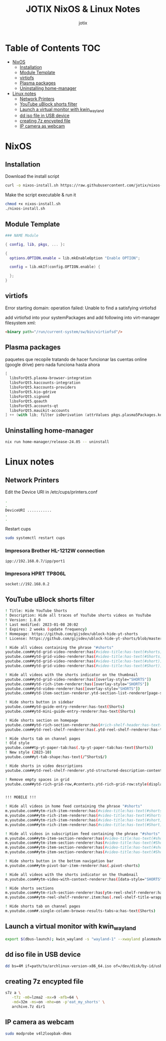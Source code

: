 #+AUTHOR: jotix
#+TITLE: JOTIX NixOS & Linux Notes
#+DESCRIPTION: jotix's notes for configuring and tweaking in linux.
#+STARTUP: show2levels

* Table of Contents :TOC:
- [[#nixos][NixOS]]
  - [[#installation][Installation]]
  - [[#module-template][Module Template]]
  - [[#virtiofs][virtiofs]]
  - [[#plasma-packages][Plasma packages]]
  - [[#uninstalling-home-manager][Uninstalling home-manager]]
- [[#linux-notes][Linux notes]]
  - [[#network-printers][Network Printers]]
  - [[#youtube-ublock-shorts-filter][YouTube uBlock shorts filter]]
  - [[#launch-a-virtual-monitor-with-kwin_wayland][Launch a virtual monitor with kwin_wayland]]
  - [[#dd-iso-file-in-usb-device][dd iso file in USB device]]
  - [[#creating-7z-encypted-file][creating 7z encypted file]]
  - [[#ip-camera-as-webcam][IP camera as webcam]]

* NixOS

** Installation

Download the install script

#+begin_src sh
curl -o nixos-install.sh https://raw.githubusercontent.com/jotix/nixos-config/refs/heads/main/scripts/nixos-install.sh
#+end_src

Make the script executable & run it

#+begin_src sh
chmod +x nixos-install.sh
./nixos-install.sh
#+end_src

** Module Template

#+begin_src nix
### NAME Module

{ config, lib, pkgs, ... }:

{
  options.OPTION.enable = lib.mkEnableOption "Enable OPTION";
  
  config = lib.mkIf(config.OPTION.enable) {
    
  };
}
#+end_src

** virtiofs

Error starting domain: operation failed: Unable to find a satisfying virtiofsd

add virtiofsd into your systemPackages and add following into virt-manager filesystem xml:

#+begin_src html
<binary path="/run/current-system/sw/bin/virtiofsd"/>
#+end_src

** Plasma packages

paquetes que recopile tratando de hacer funcionar
las cuentas online (google drive)
pero nada funciona hasta ahora

#+begin_src nix
[
  libsForQt5.plasma-browser-integration
  libsForQt5.kaccounts-integration
  libsForQt5.kaccounts-providers
  libsForQt5.kio-gdrive
  libsForQt5.signond
  libsForQt5.qoauth
  libsForQt5.accounts-qt
  libsForQt5.mauikit-accounts
] ++ (with lib; filter isDerivation (attrValues pkgs.plasma5Packages.kdeGear)); ## for install all kde apps
#+end_src

** Uninstalling home-manager
#+begin_src sh
nix run home-manager/release-24.05 -- uninstall
#+end_src
* Linux notes


** Network Printers

Edit the Device URI in /etc/cups/printers.conf

#+begin_src sh
.
.
DeviceURI ...........
.
.
#+end_src

Restart cups
#+begin_src sh
sudo systemctl restart cups
#+end_src

*** Impresora Brother HL-1212W connection

#+begin_src sh
ipp://192.168.0.7/ipp/port1
#+end_src

*** Impresora HPRT TP806L

#+begin_src sh
socket://192.168.0.2
#+end_src

** YouTube uBlock shorts filter

#+begin_src sh
! Title: Hide YouTube Shorts
! Description: Hide all traces of YouTube shorts videos on YouTube
! Version: 1.8.0
! Last modified: 2023-01-08 20:02
! Expires: 2 weeks (update frequency)
! Homepage: https://github.com/gijsdev/ublock-hide-yt-shorts
! License: https://github.com/gijsdev/ublock-hide-yt-shorts/blob/master/LICENSE.md

! Hide all videos containing the phrase "#shorts"
youtube.com##ytd-grid-video-renderer:has(#video-title:has-text(#shorts))
youtube.com##ytd-grid-video-renderer:has(#video-title:has-text(#Shorts))
youtube.com##ytd-grid-video-renderer:has(#video-title:has-text(#short))
youtube.com##ytd-grid-video-renderer:has(#video-title:has-text(#Short))

! Hide all videos with the shorts indicator on the thumbnail
youtube.com##ytd-grid-video-renderer:has([overlay-style="SHORTS"])
youtube.com##ytd-rich-item-renderer:has([overlay-style="SHORTS"])
youtube.com##ytd-video-renderer:has([overlay-style="SHORTS"])
youtube.com##ytd-item-section-renderer.ytd-section-list-renderer[page-subtype="subscriptions"]:has(ytd-video-renderer:has([overlay-style="SHORTS"]))

! Hide shorts button in sidebar
youtube.com##ytd-guide-entry-renderer:has-text(Shorts)
youtube.com##ytd-mini-guide-entry-renderer:has-text(Shorts)

! Hide shorts section on homepage
youtube.com##ytd-rich-section-renderer:has(#rich-shelf-header:has-text(Shorts))
youtube.com##ytd-reel-shelf-renderer:has(.ytd-reel-shelf-renderer:has-text(Shorts))

! Hide shorts tab on channel pages
! Old style
youtube.com##tp-yt-paper-tab:has(.tp-yt-paper-tab:has-text(Shorts))
! New style (2023-10)
youtube.com##yt-tab-shape:has-text(/^Shorts$/)

! Hide shorts in video descriptions
youtube.com##ytd-reel-shelf-renderer.ytd-structured-description-content-renderer:has-text("Shorts remixing this video")

! Remove empty spaces in grid
youtube.com##ytd-rich-grid-row,#contents.ytd-rich-grid-row:style(display: contents !important)


!!! MOBILE !!!

! Hide all videos in home feed containing the phrase "#shorts"
m.youtube.com##ytm-rich-item-renderer:has(#video-title:has-text(#shorts))
m.youtube.com##ytm-rich-item-renderer:has(#video-title:has-text(#Shorts))
m.youtube.com##ytm-rich-item-renderer:has(#video-title:has-text(#short))
m.youtube.com##ytm-rich-item-renderer:has(#video-title:has-text(#Short))

! Hide all videos in subscription feed containing the phrase "#shorts"
m.youtube.com##ytm-item-section-renderer:has(#video-title:has-text(#shorts))
m.youtube.com##ytm-item-section-renderer:has(#video-title:has-text(#Shorts))
m.youtube.com##ytm-item-section-renderer:has(#video-title:has-text(#short))
m.youtube.com##ytm-item-section-renderer:has(#video-title:has-text(#Short))

! Hide shorts button in the bottom navigation bar
m.youtube.com##ytm-pivot-bar-item-renderer:has(.pivot-shorts)

! Hide all videos with the shorts indicator on the thumbnail
m.youtube.com##ytm-video-with-context-renderer:has([data-style="SHORTS"])

! Hide shorts sections
m.youtube.com##ytm-rich-section-renderer:has(ytm-reel-shelf-renderer:has(.reel-shelf-title-wrapper:has-text(Shorts)))
m.youtube.com##ytm-reel-shelf-renderer.item:has(.reel-shelf-title-wrapper:has-text(Shorts))

! Hide shorts tab on channel pages
m.youtube.com##.single-column-browse-results-tabs>a:has-text(Shorts)
#+end_src

** Launch a virtual monitor with kwin_wayland

#+begin_src sh
export $(dbus-launch); kwin_wayland -s "wayland-1" --xwayland plasmashell
#+end_src

** dd iso file in USB device

#+begin_src sh
dd bs=4M if=path/to/archlinux-version-x86_64.iso of=/dev/disk/by-id/usb-My_flash_drive conv=fsync oflag=direct status=progress
#+end_src

** creating 7z encypted file

#+begin_src sh
s7z a \
   -t7z -m0=lzma2 -mx=9 -mfb=64 \
   -md=32m -ms=on -mhe=on -p'eat_my_shorts' \
   archive.7z dir1
#+end_src
 
** IP camera as webcam

#+begin_src sh
sudo modprobe v4l2loopbak-dkms
#+end_src

